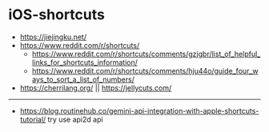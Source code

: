 * iOS-shortcuts
:PROPERTIES:
:CUSTOM_ID: ios-shortcuts
:END:
- https://jiejingku.net/
- https://www.reddit.com/r/shortcuts/
  - https://www.reddit.com/r/shortcuts/comments/gzjgbr/list_of_helpful_links_for_shortcuts_information/
  - https://www.reddit.com/r/shortcuts/comments/hju44o/guide_four_ways_to_sort_a_list_of_numbers/
- https://cherrilang.org/ || https://jellycuts.com/

--------------

- https://blog.routinehub.co/gemini-api-integration-with-apple-shortcuts-tutorial/ try use api2d api
